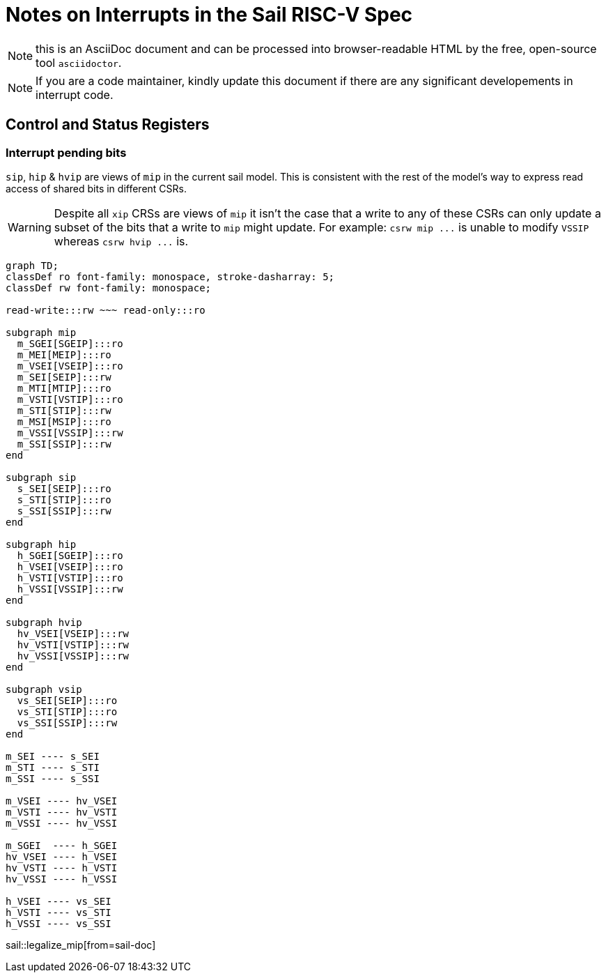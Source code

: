 = Notes on Interrupts in the Sail RISC-V Spec
:source-highlighter: rouge
:icons: font
:sail-doc: sail_doc/riscv_RV64.json

NOTE: this is an AsciiDoc document and can be processed into
      browser-readable HTML by the free, open-source tool
      `asciidoctor`.

NOTE: If you are a code maintainer, kindly update this document if
      there are any significant developements in interrupt code.

== Control and Status Registers

=== Interrupt pending bits

`sip`, `hip` & `hvip` are views of `mip` in the current sail model. This is consistent with the rest of the model's way to express read access of shared bits in different CSRs.

WARNING: Despite all `+xip+` CRSs are views of `+mip+` it isn't the case that a write to any of these CSRs can only update a subset of the bits that a write to `+mip+` might update.
         For example: `+csrw mip ...+` is unable to modify `+VSSIP+` whereas `+csrw hvip ...+` is.


ifdef::env-github[[source,mermaid]]
ifndef::env-github[[mermaid]]
....
graph TD;
classDef ro font-family: monospace, stroke-dasharray: 5;
classDef rw font-family: monospace;

read-write:::rw ~~~ read-only:::ro

subgraph mip
  m_SGEI[SGEIP]:::ro
  m_MEI[MEIP]:::ro
  m_VSEI[VSEIP]:::ro
  m_SEI[SEIP]:::rw
  m_MTI[MTIP]:::ro
  m_VSTI[VSTIP]:::ro
  m_STI[STIP]:::rw
  m_MSI[MSIP]:::ro
  m_VSSI[VSSIP]:::rw
  m_SSI[SSIP]:::rw
end

subgraph sip
  s_SEI[SEIP]:::ro
  s_STI[STIP]:::ro
  s_SSI[SSIP]:::rw
end

subgraph hip
  h_SGEI[SGEIP]:::ro
  h_VSEI[VSEIP]:::ro
  h_VSTI[VSTIP]:::ro
  h_VSSI[VSSIP]:::rw
end

subgraph hvip
  hv_VSEI[VSEIP]:::rw
  hv_VSTI[VSTIP]:::rw
  hv_VSSI[VSSIP]:::rw
end

subgraph vsip
  vs_SEI[SEIP]:::ro
  vs_STI[STIP]:::ro
  vs_SSI[SSIP]:::rw
end

m_SEI ---- s_SEI
m_STI ---- s_STI
m_SSI ---- s_SSI

m_VSEI ---- hv_VSEI
m_VSTI ---- hv_VSTI
m_VSSI ---- hv_VSSI

m_SGEI  ---- h_SGEI
hv_VSEI ---- h_VSEI
hv_VSTI ---- h_VSTI
hv_VSSI ---- h_VSSI

h_VSEI ---- vs_SEI
h_VSTI ---- vs_STI
h_VSSI ---- vs_SSI
....

ifndef::env-github[]
sail::legalize_mip[from=sail-doc]
endif::[]
